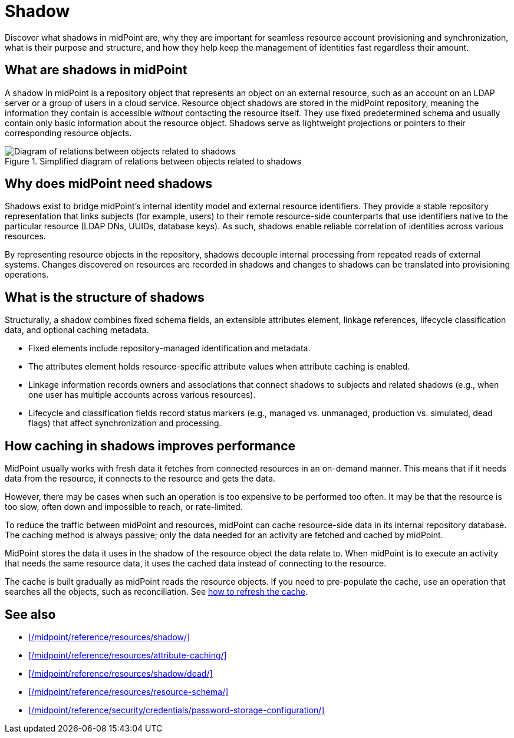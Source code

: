 = Shadow
:page-upkeep-status: green
:page-toc: top
:page-description:

Discover what shadows in midPoint are,
why they are important for seamless resource account provisioning and synchronization,
what is their purpose and structure,
and how they help keep the management of identities fast regardless their amount.

== What are shadows in midPoint

A shadow in midPoint is a repository object that represents an object on an external resource, such as an account on an LDAP server or a group of users in a cloud service.
Resource object shadows are stored in the midPoint repository, meaning the information they contain is accessible _without_ contacting the resource itself.
They use fixed predetermined schema and usually contain only basic information about the resource object.
Shadows serve as lightweight projections or pointers to their corresponding resource objects.

.Simplified diagram of relations between objects related to shadows
image::shadows-in-midpoint-simple-schema.svg["Diagram of relations between objects related to shadows"]

== Why does midPoint need shadows

Shadows exist to bridge midPoint’s internal identity model and external resource identifiers.
They provide a stable repository representation that links subjects (for example, users) to their remote resource-side counterparts that use identifiers native to the particular resource (LDAP DNs, UUIDs, database keys).
As such, shadows enable reliable correlation of identities across various resources.

By representing resource objects in the repository, shadows decouple internal processing from repeated reads of external systems.
Changes discovered on resources are recorded in shadows and changes to shadows can be translated into provisioning operations.

== What is the structure of shadows

Structurally, a shadow combines fixed schema fields, an extensible attributes element, linkage references, lifecycle classification data, and optional caching metadata.

* Fixed elements include repository-managed identification and metadata.
* The attributes element holds resource-specific attribute values when attribute caching is enabled.
* Linkage information records owners and associations that connect shadows to subjects and related shadows (e.g., when one user has multiple accounts across various resources).
* Lifecycle and classification fields record status markers (e.g., managed vs. unmanaged, production vs. simulated, dead flags) that affect synchronization and processing.

== How caching in shadows improves performance

MidPoint usually works with fresh data it fetches from connected resources in an on-demand manner.
This means that if it needs data from the resource, it connects to the resource and gets the data.

However, there may be cases when such an operation is too expensive to be performed too often.
It may be that the resource is too slow, often down and impossible to reach, or rate-limited.

To reduce the traffic between midPoint and resources, midPoint can cache resource-side data in its internal repository database.
The caching method is always passive; only the data needed for an activity are fetched and cached by midPoint.

MidPoint stores the data it uses in the shadow of the resource object the data relate to.
When midPoint is to execute an activity that needs the same resource data, it uses the cached data instead of connecting to the resource.

The cache is built gradually as midPoint reads the resource objects.
If you need to pre-populate the cache, use an operation that searches all the objects, such as reconciliation.
See xref:/midpoint/reference/resources/attribute-caching/#_refreshing_the_cache[how to refresh the cache].

== See also

* xref:/midpoint/reference/resources/shadow/[]
* xref:/midpoint/reference/resources/attribute-caching/[]
* xref:/midpoint/reference/resources/shadow/dead/[]
* xref:/midpoint/reference/resources/resource-schema/[]
* xref:/midpoint/reference/security/credentials/password-storage-configuration/[]